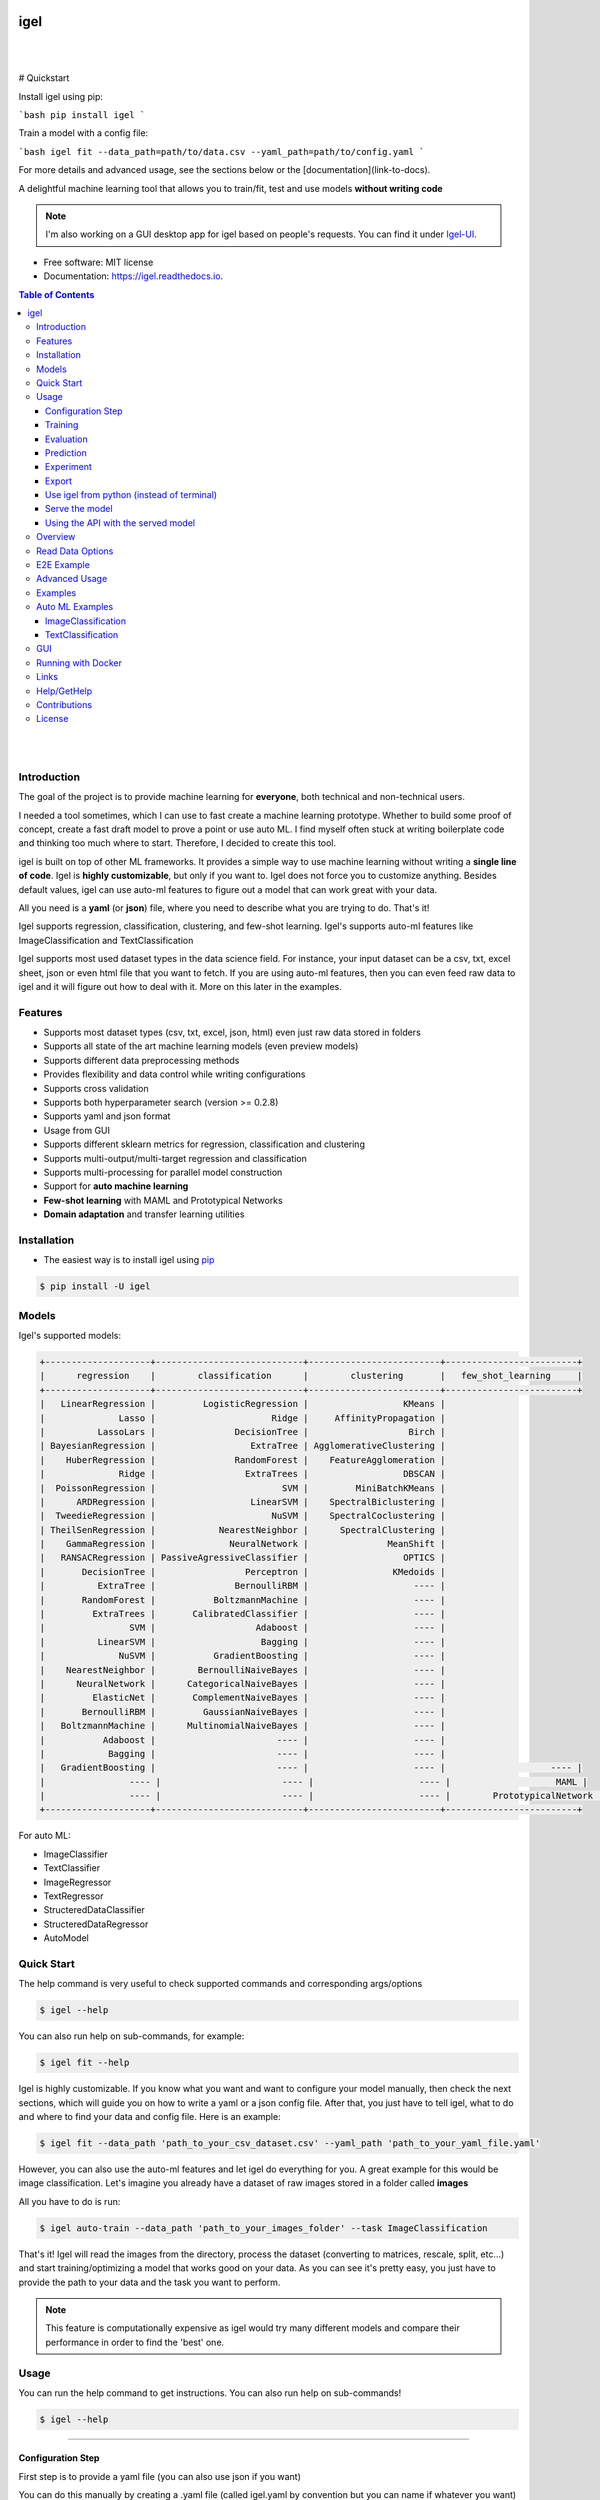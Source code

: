 .. image:: https://img.shields.io/badge/code%20style-black-000000.svg
   :alt: Code style: black

====
igel
====

|

.. image:: https://img.shields.io/pypi/v/igel?color=green
        :alt: PyPI
        :target: https://pypi.python.org/pypi/igel
.. image:: https://img.shields.io/github/workflow/status/nidhaloff/igel/build
        :target: https://github.com/nidhaloff/igel/actions/workflows/build.yml
        :alt: GitHub Workflow Status
.. image:: https://pepy.tech/badge/igel
        :target: https://pepy.tech/project/igel
.. image:: https://readthedocs.org/projects/igel/badge/?version=latest
        :target: https://igel.readthedocs.io/en/latest/?badge=latest
        :alt: Documentation Status

.. image:: https://img.shields.io/pypi/wheel/igel
        :alt: PyPI - Wheel
        :target: https://pypi.python.org/pypi/igel


.. image:: https://img.shields.io/github/stars/nidhaloff/igel?style=social
        :alt: GitHub Repo stars
        :target: https://pypi.python.org/pypi/igel

.. image:: https://img.shields.io/twitter/url?url=https%3A%2F%2Ftwitter.com%2FNidhalBaccouri
        :alt: Twitter URL
        :target: https://twitter.com/NidhalBaccouri

|

# Quickstart

Install igel using pip:

```bash
pip install igel
```

Train a model with a config file:

```bash
igel fit --data_path=path/to/data.csv --yaml_path=path/to/config.yaml
```

For more details and advanced usage, see the sections below or the [documentation](link-to-docs).

A delightful machine learning tool that allows you to train/fit, test and use models **without writing code**

.. note::
    I'm also working on a GUI desktop app for igel based on people's requests. You can find it under
    `Igel-UI <https://github.com/nidhaloff/igel-ui/>`_.

* Free software: MIT license
* Documentation: https://igel.readthedocs.io.

.. contents:: Table of Contents
    :depth: 3

|
|

Introduction
------------------

The goal of the project is to provide machine learning for **everyone**, both technical and non-technical
users.

I needed a tool sometimes, which I can use to fast create a machine learning prototype. Whether to build
some proof of concept, create a fast draft model to prove a point or use auto ML. I find myself often stuck at writing
boilerplate code and thinking too much where to start. Therefore, I decided to create this tool.

igel is built on top of other ML frameworks. It provides a simple way to use machine learning without writing
a **single line of code**. Igel is **highly customizable**, but only if you want to. Igel does not force you to
customize anything. Besides default values, igel can use auto-ml features to figure out a model that can work great with your data.

All you need is a **yaml** (or **json**) file, where you need to describe what you are trying to do. That's it!

Igel supports regression, classification, clustering, and few-shot learning.
Igel's supports auto-ml features like ImageClassification and TextClassification

Igel supports most used dataset types in the data science field. For instance, your input dataset can be
a csv, txt, excel sheet, json or even html file that you want to fetch. If you are using auto-ml features, then you can even
feed raw data to igel and it will figure out how to deal with it. More on this later in the examples.


Features
---------

- Supports most dataset types (csv, txt, excel, json, html) even just raw data stored in folders
- Supports all state of the art machine learning models (even preview models)
- Supports different data preprocessing methods
- Provides flexibility and data control while writing configurations
- Supports cross validation
- Supports both hyperparameter search (version >= 0.2.8)
- Supports yaml and json format
- Usage from GUI
- Supports different sklearn metrics for regression, classification and clustering
- Supports multi-output/multi-target regression and classification
- Supports multi-processing for parallel model construction
- Support for **auto machine learning**
- **Few-shot learning** with MAML and Prototypical Networks
- **Domain adaptation** and transfer learning utilities

Installation
-------------

- The easiest way is to install igel using `pip <https://packaging.python.org/guides/tool-recommendations/>`_

.. code-block:: console

    $ pip install -U igel

Models
-------

Igel's supported models:

.. code-block:: console

        +--------------------+----------------------------+-------------------------+-------------------------+
        |      regression    |        classification      |        clustering       |   few_shot_learning     |
        +--------------------+----------------------------+-------------------------+-------------------------+
        |   LinearRegression |         LogisticRegression |                  KMeans |
        |              Lasso |                      Ridge |     AffinityPropagation |
        |          LassoLars |               DecisionTree |                   Birch |
        | BayesianRegression |                  ExtraTree | AgglomerativeClustering |
        |    HuberRegression |               RandomForest |    FeatureAgglomeration |
        |              Ridge |                 ExtraTrees |                  DBSCAN |
        |  PoissonRegression |                        SVM |         MiniBatchKMeans |
        |      ARDRegression |                  LinearSVM |    SpectralBiclustering |
        |  TweedieRegression |                      NuSVM |    SpectralCoclustering |
        | TheilSenRegression |            NearestNeighbor |      SpectralClustering |
        |    GammaRegression |              NeuralNetwork |               MeanShift |
        |   RANSACRegression | PassiveAgressiveClassifier |                  OPTICS |
        |       DecisionTree |                 Perceptron |                KMedoids |
        |          ExtraTree |               BernoulliRBM |                    ---- |
        |       RandomForest |           BoltzmannMachine |                    ---- |
        |         ExtraTrees |       CalibratedClassifier |                    ---- |
        |                SVM |                   Adaboost |                    ---- |
        |          LinearSVM |                    Bagging |                    ---- |
        |              NuSVM |           GradientBoosting |                    ---- |
        |    NearestNeighbor |        BernoulliNaiveBayes |                    ---- |
        |      NeuralNetwork |      CategoricalNaiveBayes |                    ---- |
        |         ElasticNet |       ComplementNaiveBayes |                    ---- |
        |       BernoulliRBM |         GaussianNaiveBayes |                    ---- |
        |   BoltzmannMachine |      MultinomialNaiveBayes |                    ---- |
        |           Adaboost |                       ---- |                    ---- |
        |            Bagging |                       ---- |                    ---- |
        |   GradientBoosting |                       ---- |                    ---- |                    ---- |
        |                ---- |                       ---- |                    ---- |                    MAML |
        |                ---- |                       ---- |                    ---- |        PrototypicalNetwork |
        +--------------------+----------------------------+-------------------------+-------------------------+

For auto ML:

- ImageClassifier
- TextClassifier
- ImageRegressor
- TextRegressor
- StructeredDataClassifier
- StructeredDataRegressor
- AutoModel

Quick Start
------------

The help command is very useful to check supported commands and corresponding args/options

.. code-block:: console

    $ igel --help

You can also run help on sub-commands, for example:

.. code-block:: console

    $ igel fit --help


Igel is highly customizable. If you know what you want and want to configure your model manually,
then check the next sections, which will guide you on how to write a yaml or a json config file.
After that, you just have to tell igel, what to do and where to find your data and config file.
Here is an example:

.. code-block:: console

    $ igel fit --data_path 'path_to_your_csv_dataset.csv' --yaml_path 'path_to_your_yaml_file.yaml'

However, you can also use the auto-ml features and let igel do everything for you.
A great example for this would be image classification. Let's imagine you already have a dataset
of raw images stored in a folder called **images**

All you have to do is run:

.. code-block:: console

    $ igel auto-train --data_path 'path_to_your_images_folder' --task ImageClassification

That's it! Igel will read the images from the directory,
process the dataset (converting to matrices, rescale, split, etc...) and start training/optimizing
a model that works good on your data. As you can see it's pretty easy, you just have to provide the path
to your data and the task you want to perform.

.. note::

    This feature is computationally expensive as igel would try many
    different models and compare their performance in order to find the 'best' one.



Usage
------

You can run the help command to get instructions. You can also run help on sub-commands!

.. code-block:: console

    $ igel --help


---------------------------------------------------------------------------------------------------------

Configuration Step
####################

First step is to provide a yaml file (you can also use json if you want)

You can do this manually by creating a .yaml file (called igel.yaml by convention but you can name if whatever you want)
and editing it yourself.
However, if you are lazy (and you probably are, like me :D), you can use the igel init command to get started fast,
which will create a basic config file for you on the fly.




.. code-block:: console

    """
    igel init --help


    Example:
    If I want to use neural networks to classify whether someone is sick or not using the indian-diabetes dataset,
    then I would use this command to initialize a yaml file n.b. you may need to rename outcome column in .csv to sick:

    $ igel init -type "classification" -model "NeuralNetwork" -target "sick"
    """
    $ igel init

After running the command, an igel.yaml file will be created for you in the current working directory. You can
check it out and modify it if you want to, otherwise you can also create everything from scratch.

- Demo:

.. image:: ../assets/igel-init.gif

-----------------------------------------------------------------------------------------------------------

.. code-block:: yaml

        # model definition
        model:
            # in the type field, you can write the type of problem you want to solve. Whether regression, classification or clustering
            # Then, provide the algorithm you want to use on the data. Here I'm using the random forest algorithm
            type: classification
            algorithm: RandomForest     # make sure you write the name of the algorithm in pascal case
            arguments:
                n_estimators: 100   # here, I set the number of estimators (or trees) to 100
                max_depth: 30       # set the max_depth of the tree

        # target you want to predict
        # Here, as an example, I'm using the famous indians-diabetes dataset, where I want to predict whether someone have diabetes or not.
        # Depending on your data, you need to provide the target(s) you want to predict here
        target:
            - sick

In the example above, I'm using random forest to classify whether someone have
diabetes or not depending on some features in the dataset
I used the famous indian diabetes in this example `indian-diabetes dataset <https://www.kaggle.com/uciml/pima-indians-diabetes-database>`_)

Notice that I passed :code:`n_estimators` and :code:`max_depth` as additional arguments to the model.
If you don't provide arguments then the default will be used.
You don't have to memorize the arguments for each model. You can always run :code:`igel models` in your terminal, which will
get you to interactive mode, where you will be prompted to enter the model you want to use and type of the problem
you want to solve. Igel will then show you information about the model and a link that you can follow to see
a list of available arguments and how to use these.

Training
#########

- The expected way to use igel is from terminal (igel CLI):

Run this command in terminal to fit/train a model, where you provide the **path to your dataset** and the **path to the yaml file**

.. code-block:: console

    $ igel fit --data_path 'path_to_your_csv_dataset.csv' --yaml_path 'path_to_your_yaml_file.yaml'

    # or shorter

    $ igel fit -dp 'path_to_your_csv_dataset.csv' -yml 'path_to_your_yaml_file.yaml'

    """
    That's it. Your "trained" model can be now found in the model_results folder
    (automatically created for you in your current working directory).
    Furthermore, a description can be found in the description.json file inside the model_results folder.
    """

- Demo:

.. image:: ../assets/igel-fit.gif

--------------------------------------------------------------------------------------------------------

Evaluation
###################

You can then evaluate the trained/pre-fitted model:

.. code-block:: console

    $ igel evaluate -dp 'path_to_your_evaluation_dataset.csv'
    """
    This will automatically generate an evaluation.json file in the current directory, where all evaluation results are stored
    """

- Demo:

.. image:: ../assets/igel-eval.gif

------------------------------------------------------------------------------------------------------

Prediction
#########################

Finally, you can use the trained/pre-fitted model to make predictions if you are happy with the evaluation results:

.. code-block:: console

    $ igel predict -dp 'path_to_your_test_dataset.csv'
    """
    This will generate a predictions.csv file in your current directory, where all predictions are stored in a csv file
    """

- Demo:

.. image:: ../assets/igel-pred.gif

.. image:: ../assets/igel-predict.gif

----------------------------------------------------------------------------------------------------------

Experiment
####################

You can combine the train, evaluate and predict phases using one single command called experiment:

.. code-block:: console

    $ igel experiment -DP "path_to_train_data path_to_eval_data path_to_test_data" -yml "path_to_yaml_file"

    """
    This will run fit using train_data, evaluate using eval_data and further generate predictions using the test_data
    """

- Demo:

.. image:: ../assets/igel-experiment.gif

----------------------------------------------------------------------------------------------------------

Export
####################

You can export the trained/pre-fitted sklearn model into ONNX:

.. code-block:: console

    $ igel export -dp "path_to_pre-fitted_sklearn_model"

    """
    This will convert the sklearn model into ONNX
    """


Use igel from python (instead of terminal)
###########################################

- Alternatively, you can also write code if you want to:

..  code-block:: python

    from igel import Igel

    Igel(cmd="fit", data_path="path_to_your_dataset", yaml_path="path_to_your_yaml_file")
    """
    check the examples folder for more
    """


----------------------------------------------------------------------------------------------------------

Serve the model
#################

The next step is to use your model in production. Igel helps you with this task too by providing the serve command.
Running the serve command will tell igel to serve your model. Precisely, igel will automatically build
a REST server and serve your model on a specific host and port, which you can configure by passing these as
cli options.

The easiest way is to run:

.. code-block:: console

    $ igel serve --model_results_dir "path_to_model_results_directory"

Notice that igel needs the **--model_results_dir** or shortly -res_dir cli option in order to load the model and start the server.
By default, igel will serve your model on **localhost:8000**, however, you can easily override this by providing a host
and a port cli options.

.. code-block:: console

    $ igel serve --model_results_dir "path_to_model_results_directory" --host "127.0.0.1" --port 8000

Igel uses `FastAPI <https://fastapi.tiangolo.com/>`_ for creating the REST server, which is a modern high performance
framework
and `uvicorn <https://www.uvicorn.org/>`_ to run it under the hood.

----------------------------------------------------------------------------------------------------------

Using the API with the served model
###################################

This example was done using a pre-trained model (created by running igel init --target sick -type classification) and the Indian Diabetes dataset under examples/data. The headers of the columns in the original CSV are 'preg', 'plas', 'pres', 'skin', 'test', 'mass', 'pedi' and 'age'.

**CURL:**


- Post with single entry for each predictor

.. code-block:: console

    $ curl -X POST localhost:8080/predict --header "Content-Type:application/json" -d '{"preg": 1, "plas": 180, "pres": 50, "skin": 12, "test": 1, "mass": 456, "pedi": 0.442, "age": 50}'

    Outputs: {"prediction":[[0.0]]}

- Post with multiple options for each predictor

.. code-block:: console

    $ curl -X POST localhost:8080/predict --header "Content-Type:application/json" -d '{"preg": [1, 6, 10], "plas":[192, 52, 180], "pres": [40, 30, 50], "skin": [25, 35, 12], "test": [0, 1, 1], "mass": [456, 123, 155], "pedi": [0.442, 0.22, 0.19], "age": [50, 40, 29]}'

    Outputs: {"prediction":[[1.0],[0.0],[0.0]]}

**Caveats/Limitations:**

- each predictor used to train the model must make an appearance in your data (i.e. don't leave any columns out)
- each list must have the same number of elements or you'll get an Internal Server Error 
- as an extension of this, you cannot mix single elements and lists (i.e. {"plas": 0, "pres": [1, 2]} isn't allowed)
- the predict function takes a data path arg and reads in the data for you but with serving and calling your served model, you'll have to parse the data into JSON yourself however, the python client provided in `examples/python_client.py` will do that for you

**Example usage of the Python Client:**

.. code-block:: python

  from python_client import IgelClient

  # the client allows additional args with defaults: 
  # scheme="http", endpoint="predict", missing_values="mean"
  client = IgelClient(host='localhost', port=8080)

  # you can post other types of files compatible with what Igel data reading allows
  client.post("my_batch_file_for_predicting.csv")

  Outputs: <Response 200>: {"prediction":[[1.0],[0.0],[0.0]]}

----------------------------------------------------------------------------------------------------------


Overview
----------
The main goal of igel is to provide you with a way to train/fit, evaluate and use models without writing code.
Instead, all you need is to provide/describe what you want to do in a simple yaml file.

Basically, you provide description or rather configurations in the yaml file as key value pairs.
Here is an overview of all supported configurations (for now):

.. code-block:: yaml

    # dataset operations
    dataset:
        type: csv  # [str] -> type of your dataset
        read_data_options: # options you want to supply for reading your data (See the detailed overview about this in the next section)
            sep:  # [str] -> Delimiter to use.
            delimiter:  # [str] -> Alias for sep.
            header:     # [int, list of int] -> Row number(s) to use as the column names, and the start of the data.
            names:  # [list] -> List of column names to use
            index_col: # [int, str, list of int, list of str, False] -> Column(s) to use as the row labels of the DataFrame,
            usecols:    # [list, callable] -> Return a subset of the columns
            squeeze:    # [bool] -> If the parsed data only contains one column then return a Series.
            prefix:     # [str] -> Prefix to add to column numbers when no header, e.g. 'X' for X0, X1, ...
            mangle_dupe_cols:   # [bool] -> Duplicate columns will be specified as 'X', 'X.1', ...'X.N', rather than 'X'...'X'. Passing in False will cause data to be overwritten if there are duplicate names in the columns.
            dtype:  # [Type name, dict maping column name to type] -> Data type for data or columns
            engine:     # [str] -> Parser engine to use. The C engine is faster while the python engine is currently more feature-complete.
            converters: # [dict] -> Dict of functions for converting values in certain columns. Keys can either be integers or column labels.
            true_values: # [list] -> Values to consider as True.
            false_values: # [list] -> Values to consider as False.
            skipinitialspace: # [bool] -> Skip spaces after delimiter.
            skiprows: # [list-like] -> Line numbers to skip (0-indexed) or number of lines to skip (int) at the start of the file.
            skipfooter: # [int] -> Number of lines at bottom of file to skip
            nrows: # [int] -> Number of rows of file to read. Useful for reading pieces of large files.
            na_values: # [scalar, str, list, dict] ->  Additional strings to recognize as NA/NaN.
            keep_default_na: # [bool] ->  Whether or not to include the default NaN values when parsing the data.
            na_filter: # [bool] -> Detect missing value markers (empty strings and the value of na_values). In data without any NAs, passing na_filter=False can improve the performance of reading a large file.
            verbose: # [bool] -> Indicate number of NA values placed in non-numeric columns.
            skip_blank_lines: # [bool] -> If True, skip over blank lines rather than interpreting as NaN values.
            parse_dates: # [bool, list of int, list of str, list of lists, dict] ->  try parsing the dates
            infer_datetime_format: # [bool] -> If True and parse_dates is enabled, pandas will attempt to infer the format of the datetime strings in the columns, and if it can be inferred, switch to a faster method of parsing them.
            keep_date_col: # [bool] -> If True and parse_dates specifies combining multiple columns then keep the original columns.
            dayfirst: # [bool] -> DD/MM format dates, international and European format.
            cache_dates: # [bool] -> If True, use a cache of unique, converted dates to apply the datetime conversion.
            thousands: # [str] -> the thousands operator
            decimal: # [str] -> Character to recognize as decimal point (e.g. use ',' for European data).
            lineterminator: # [str] -> Character to break file into lines.
            escapechar: # [str] ->  One-character string used to escape other characters.
            comment: # [str] -> Indicates remainder of line should not be parsed. If found at the beginning of a line, the line will be ignored altogether. This parameter must be a single character.
            encoding: # [str] -> Encoding to use for UTF when reading/writing (ex. 'utf-8').
            dialect: # [str, csv.Dialect] -> If provided, this parameter will override values (default or not) for the following parameters: delimiter, doublequote, escapechar, skipinitialspace, quotechar, and quoting
            delim_whitespace: # [bool] -> Specifies whether or not whitespace (e.g. ' ' or '    ') will be used as the sep
            low_memory: # [bool] -> Internally process the file in chunks, resulting in lower memory use while parsing, but possibly mixed type inference.
            memory_map: # [bool] -> If a filepath is provided for filepath_or_buffer, map the file object directly onto memory and access the data directly from there. Using this option can improve performance because there is no longer any I/O overhead.

        random_numbers: # random numbers options in case you wanted to generate the same random numbers on each run
            generate_reproducible:  # [bool] -> set this to true to generate reproducible results
            seed:   # [int] -> the seed number is optional. A seed will be set up for you if you didn't provide any

        split:  # split options
            test_size: 0.2  #[float] -> 0.2 means 20% for the test data, so 80% are automatically for training
            shuffle: true   # [bool] -> whether to shuffle the data before/while splitting
            stratify: None  # [list, None] -> If not None, data is split in a stratified fashion, using this as the class labels.

        preprocess: # preprocessing options
            missing_values: mean    # [str] -> other possible values: [drop, median, most_frequent, constant] check the docs for more
            encoding:
                type: oneHotEncoding  # [str] -> other possible values: [labelEncoding]
            scale:  # scaling options
                method: standard    # [str] -> standardization will scale values to have a 0 mean and 1 standard deviation  | you can also try minmax
                target: inputs  # [str] -> scale inputs. | other possible values: [outputs, all] # if you choose all then all values in the dataset will be scaled


    # model definition
    model:
        type: classification    # [str] -> type of the problem you want to solve. | possible values: [regression, classification, clustering]
        algorithm: NeuralNetwork    # [str (notice the pascal case)] -> which algorithm you want to use. | type igel algorithms in the Terminal to know more
        arguments:          # model arguments: you can check the available arguments for each model by running igel help in your terminal
        use_cv_estimator: false     # [bool] -> if this is true, the CV class of the specific model will be used if it is supported
        cross_validate:
            cv: # [int] -> number of kfold (default 5)
            n_jobs:   # [signed int] -> The number of CPUs to use to do the computation (default None)
            verbose: # [int] -> The verbosity level. (default 0)
        hyperparameter_search:
            method: grid_search   # method you want to use: grid_search and random_search are supported
            parameter_grid:     # put your parameters grid here that you want to use, an example is provided below
                param1: [val1, val2]
                param2: [val1, val2]
            arguments:  # additional arguments you want to provide for the hyperparameter search
                cv: 5   # number of folds
                refit: true   # whether to refit the model after the search
                return_train_score: false   # whether to return the train score
                verbose: 0      # verbosity level

    # target you want to predict
    target:  # list of strings: basically put here the column(s), you want to predict that exist in your csv dataset
        - put the target you want to predict here
        - you can assign many target if you are making a multioutput prediction

Read Data Options
------------------

.. note::
    igel uses pandas under the hood to read & parse the data. Hence, you can
    find this data optional parameters also in the pandas official documentation.

A detailed overview of the configurations you can provide in the yaml (or json) file is given below.
Notice that you will certainly not need all the configuration values for the dataset. They are optional.
Generally, igel will figure out how to read your dataset.

However, you can help it by providing extra fields using this read_data_options section.
For example, one of the helpful values in my opinion is the "sep", which defines how your columns
in the csv dataset are separated. Generally, csv datasets are separated by commas, which is also the default value
here. However, it may be separated by a semicolon in your case.

Hence, you can provide this in the read_data_options. Just add the :code:`sep: ";"` under read_data_options.



.. list-table:: Supported Read Data Options
   :widths: 25 25 50
   :header-rows: 1

   * - Parameter
     - Type
     - Explanation
   * - sep
     - str, default ','
     - Delimiter to use. If sep is None, the C engine cannot automatically detect the separator, but the Python parsing engine can, meaning the latter will be used and automatically detect the separator by Python's builtin sniffer tool, csv.Sniffer. In addition, separators longer than 1 character and different from '\s+' will be interpreted as regular expressions and will also force the use of the Python parsing engine. Note that regex delimiters are prone to ignoring quoted data. Regex example: '\r\t'.
   * - delimiter
     - default None
     - Alias for sep.
   * - header
     - int, list of int, default 'infer'
     - Row number(s) to use as the column names, and the start of the data. Default behavior is to infer the column names: if no names are passed the behavior is identical to header=0 and column names are inferred from the first line of the file, if column names are passed explicitly then the behavior is identical to header=None. Explicitly pass header=0 to be able to replace existing names. The header can be a list of integers that specify row locations for a multi-index on the columns e.g. [0,1,3]. Intervening rows that are not specified will be skipped (e.g. 2 in this example is skipped). Note that this parameter ignores commented lines and empty lines if skip_blank_lines=True, so header=0 denotes the first line of data rather than the first line of the file.
   * - names
     - array-like, optional
     - List of column names to use. If the file contains a header row, then you should explicitly pass header=0 to override the column names. Duplicates in this list are not allowed.
   * - index_col
     - int, str, sequence of int / str, or False, default None
     - Column(s) to use as the row labels of the DataFrame, either given as string name or column index. If a sequence of int / str is given, a MultiIndex is used. Note: index_col=False can be used to force pandas to not use the first column as the index, e.g. when you have a malformed file with delimiters at the end of each line.
   * - usecols
     - list-like or callable, optional
     - Return a subset of the columns. If list-like, all elements must either be positional (i.e. integer indices into the document columns) or strings that correspond to column names provided either by the user in names or inferred from the document header row(s). For example, a valid list-like usecols parameter would be [0, 1, 2] or ['foo', 'bar', 'baz']. Element order is ignored, so usecols=[0, 1] is the same as [1, 0]. To instantiate a DataFrame from data with element order preserved use pd.read_csv(data, usecols=['foo', 'bar'])[['foo', 'bar']] for columns in ['foo', 'bar'] order or pd.read_csv(data, usecols=['foo', 'bar'])[['bar', 'foo']] for ['bar', 'foo'] order. If callable, the callable function will be evaluated against the column names, returning names where the callable function evaluates to True. An example of a valid callable argument would be lambda x: x.upper() in ['AAA', 'BBB', 'DDD']. Using this parameter results in much faster parsing time and lower memory usage.
   * - squeeze
     - bool, default False
     - If the parsed data only contains one column then return a Series.

   * - prefix
     - str, optional
     - Prefix to add to column numbers when no header, e.g. 'X' for X0, X1, ...
   * - mangle_dupe_cols
     - bool, default True
     - Duplicate columns will be specified as 'X', 'X.1', ...'X.N', rather than 'X'...'X'. Passing in False will cause data to be overwritten if there are duplicate names in the columns.
   * - dtype
     - {'c', 'python'}, optional
     - Parser engine to use. The C engine is faster while the python engine is currently more feature-complete.
   * - converters
     - dict, optional
     - Dict of functions for converting values in certain columns. Keys can either be integers or column labels.
   * - true_values
     - list, optional
     - Values to consider as True.

   * - false_values
     - list, optional
     - Values to consider as False.
   * - skipinitialspace
     - bool, default False
     - Skip spaces after delimiter.
   * - skiprows
     - list-like, int or callable, optional
     - Line numbers to skip (0-indexed) or number of lines to skip (int) at the start of the file. If callable, the callable function will be evaluated against the row indices, returning True if the row should be skipped and False otherwise. An example of a valid callable argument would be lambda x: x in [0, 2].
   * - skipfooter
     - int, default 0
     - Number of lines at bottom of file to skip (Unsupported with engine='c').
   * - nrows
     - int, optional
     - Number of rows of file to read. Useful for reading pieces of large files.
   * - na_values
     - scalar, str, list-like, or dict, optional
     - Additional strings to recognize as NA/NaN. If dict passed, specific per-column NA values. By default the following values are interpreted as NaN: '', '#N/A', '#N/A N/A', '#NA', '-1.#IND', '-1.#QNAN', '-NaN', '-nan', '1.#IND', '1.#QNAN', '<NA>', 'N/A', 'NA', 'NULL', 'NaN', 'n/a', 'nan', 'null'.
   * - keep_default_na
     - bool, default True
     - Whether or not to include the default NaN values when parsing the data. Depending on whether na_values is passed in, the behavior is as follows: If keep_default_na is True, and na_values are specified, na_values is appended to the default NaN values used for parsing. If keep_default_na is True, and na_values are not specified, only the default NaN values are used for parsing. If keep_default_na is False, and na_values are specified, only the NaN values specified na_values are used for parsing. If keep_default_na is False, and na_values are not specified, no strings will be parsed as NaN. Note that if na_filter is passed in as False, the keep_default_na and na_values parameters will be ignored.
   * - na_filter
     - bool, default True
     - Detect missing value markers (empty strings and the value of na_values). In data without any NAs, passing na_filter=False can improve the performance of reading a large file.
   * - verbose
     - bool, default False
     - Indicate number of NA values placed in non-numeric columns.
   * - skip_blank_lines
     - bool, default True
     - If True, skip over blank lines rather than interpreting as NaN values.
   * - parse_dates
     - bool or list of int or names or list of lists or dict, default False
     - The behavior is as follows: boolean. If True -> try parsing the index. list of int or names. e.g. If [1, 2, 3] -> try parsing columns 1, 2, 3 each as a separate date column. list of lists. e.g. If [[1, 3]] -> combine columns 1 and 3 and parse as a single date column. dict, e.g. {'foo' : [1, 3]} -> parse columns 1, 3 as date and call result 'foo' If a column or index cannot be represented as an array of datetimes, say because of an unparseable value or a mixture of timezones, the column or index will be returned unaltered as an object data type.
   * - infer_datetime_format
     - bool, default False
     - If True and parse_dates is enabled, pandas will attempt to infer the format of the datetime strings in the columns, and if it can be inferred, switch to a faster method of parsing them. In some cases this can increase the parsing speed by 5-10x.
   * - keep_date_col
     - bool, default False
     - If True and parse_dates specifies combining multiple columns then keep the original columns.
   * - date_parser
     - function, optional
     - Function to use for converting a sequence of string columns to an array of datetime instances. The default uses dateutil.parser.parser to do the conversion. Pandas will try to call date_parser in three different ways, advancing to the next if an exception occurs: 1) Pass one or more arrays (as defined by parse_dates) as arguments; 2) concatenate (row-wise) the string values from the columns defined by parse_dates into a single array and pass that; and 3) call date_parser once for each row using one or more strings (corresponding to the columns defined by parse_dates) as arguments.
   * - dayfirst
     - bool, default False
     - DD/MM format dates, international and European format.

   * - cache_dates
     - bool, default True
     - If True, use a cache of unique, converted dates to apply the datetime conversion. May produce significant speed-up when parsing duplicate date strings, especially ones with timezone offsets.
   * - thousands
     - str, optional
     - Thousands separator.
   * - decimal
     - str, default '.'
     - Character to recognize as decimal point (e.g. use ',' for European data).
   * - lineterminator
     - str (length 1), optional
     - Character to break file into lines. Only valid with C parser.
   * - escapechar
     - str (length 1), optional
     - One-character string used to escape other characters.
   * - comment
     - str, optional
     - Indicates remainder of line should not be parsed. If found at the beginning of a line, the line will be ignored altogether.
   * - encoding
     - str, optional
     - Encoding to use for UTF when reading/writing (ex. 'utf-8').
   * - dialect
     - str or csv.Dialect, optional
     - If provided, this parameter will override values (default or not) for the following parameters: delimiter, doublequote, escapechar, skipinitialspace, quotechar, and quoting
   * - low_memory
     - bool, default True
     - Internally process the file in chunks, resulting in lower memory use while parsing, but possibly mixed type inference. To ensure no mixed types either set False, or specify the type with the dtype parameter. Note that the entire file is read into a single DataFrame regardless,
   * - memory_map
     - bool, default False
     - map the file object directly onto memory and access the data directly from there. Using this option can improve performance because there is no longer any I/O overhead.


E2E Example
-----------

A complete end to end solution is provided in this section to prove the capabilities of **igel**.
As explained previously, you need to create a yaml configuration file. Here is an end to end example for
predicting whether someone have diabetes or not using the **decision tree** algorithm. The dataset can be found in the examples folder.

-  **Fit/Train a model**:

.. code-block:: yaml

        model:
            type: classification
            algorithm: DecisionTree

        target:
            - sick

.. code-block:: console

    $ igel fit -dp path_to_the_dataset -yml path_to_the_yaml_file

That's it, igel will now fit the model for you and save it in a model_results folder in your current directory.


- **Evaluate the model**:

Evaluate the pre-fitted model. Igel will load the pre-fitted model from the model_results directory and evaluate it for you.
You just need to run the evaluate command and provide the path to your evaluation data.

.. code-block:: console

    $ igel evaluate -dp path_to_the_evaluation_dataset

That's it! Igel will evaluate the model and store statistics/results in an **evaluation.json** file inside the model_results folder

- **Predict**:

Use the pre-fitted model to predict on new data. This is done automatically by igel, you just need to provide the
path to your data that you want to use prediction on.

.. code-block:: console

    $ igel predict -dp path_to_the_new_dataset

That's it! Igel will use the pre-fitted model to make predictions and save it in a **predictions.csv** file inside the model_results folder

Advanced Usage
---------------

You can also carry out some preprocessing methods or other operations by providing them in the yaml file.
Here is an example, where the data is split to 80% for training and 20% for validation/testing.
Also, the data are shuffled while splitting.

Furthermore, the data are preprocessed by replacing missing values with the mean ( you can also use median, mode etc..).
check `this link <https://www.kaggle.com/uciml/pima-indians-diabetes-database>`_ for more information


.. code-block:: yaml

        # dataset operations
        dataset:
            split:
                test_size: 0.2
                shuffle: True
                stratify: default

            preprocess: # preprocessing options
                missing_values: mean    # other possible values: [drop, median, most_frequent, constant] check the docs for more
                encoding:
                    type: oneHotEncoding  # other possible values: [labelEncoding]
                scale:  # scaling options
                    method: standard    # standardization will scale values to have a 0 mean and 1 standard deviation  | you can also try minmax
                    target: inputs  # scale inputs. | other possible values: [outputs, all] # if you choose all then all values in the dataset will be scaled

        # model definition
        model:
            type: classification
            algorithm: RandomForest
            arguments:
                # notice that this is the available args for the random forest model. check different available args for all supported models by running igel help
                n_estimators: 100
                max_depth: 20

        # target you want to predict
        target:
            - sick

Then, you can fit the model by running the igel command as shown in the other examples

.. code-block:: console

    $ igel fit -dp path_to_the_dataset -yml path_to_the_yaml_file

For evaluation

.. code-block:: console

    $ igel evaluate -dp path_to_the_evaluation_dataset

For production

.. code-block:: console

    $ igel predict -dp path_to_the_new_dataset

Examples
----------

In the examples folder in the repository, you will find a data folder,where the famous indian-diabetes, iris dataset
and the linnerud (from sklearn) datasets are stored.
Furthermore, there are end to end examples inside each folder, where there are scripts and yaml files that
will help you get started.


The indian-diabetes-example folder contains two examples to help you get started:

- The first example is using a **neural network**, where the configurations are stored in the neural-network.yaml file
- The second example is using a **random forest**, where the configurations are stored in the random-forest.yaml file

The iris-example folder contains a **logistic regression** example, where some preprocessing (one hot encoding)
is conducted on the target column to show you more the capabilities of igel.

Furthermore, the multioutput-example contains a **multioutput regression** example.
Finally, the cv-example contains an example using the Ridge classifier using cross validation.

You can also find a cross validation and a hyperparameter search examples in the folder.

I suggest you play around with the examples and igel cli. However,
you can also directly execute the fit.py, evaluate.py and predict.py if you want to.

Auto ML Examples
------------------

ImageClassification
####################

First, create or modify a dataset of images that are categorized into sub-folders based on the image label/class
For example, if you are have dogs and cats images, then you will need 2 sub-folders:

- folder 0, which contains cats images (here the label 0 indicates a cat)
- folder 1, which contains dogs images (here the label 1 indicates a dog)

Assuming these two sub-folder are contained in one parent folder called images, just feed data to igel:

.. code-block:: console

    $ igel auto-train -dp ./images --task ImageClassification

Igel will handle everything from pre-processing the data to optimizing hyperparameters. At the end,
the best model will be stored in the current working dir.



TextClassification
####################

First, create or modify a text dataset that are categorized into sub-folders based on the text label/class
For example, if you are have a text dataset of positive and negative feedbacks, then you will need 2 sub-folders:

- folder 0, which contains negative feedbacks (here the label 0 indicates a negative one)
- folder 1, which contains positive feedbacks (here the label 1 indicates a positive one)

Assuming these two sub-folder are contained in one parent folder called texts, just feed data to igel:

.. code-block:: console

    $ igel auto-train -dp ./texts --task TextClassification

Igel will handle everything from pre-processing the data to optimizing hyperparameters. At the end,
the best model will be stored in the current working dir.


GUI
----

You can also run the igel UI if you are not familiar with the terminal. Just install igel on your machine
as mentioned above. Then run this single command in your terminal

.. code-block:: console

    $ igel gui

This will open up the gui, which is very simple to use. Check examples of how the gui looks like and how to use it
here: https://github.com/nidhaloff/igel-ui


Running with Docker
--------------------

- Use the official image (recommended):

You can pull the image first from docker hub

.. code-block:: console

    $ docker pull nidhaloff/igel

Then use it:

.. code-block:: console

    $ docker run -it --rm -v $(pwd):/data nidhaloff/igel fit -yml 'your_file.yaml' -dp 'your_dataset.csv'


- Alternatively, you can create your own image locally if you want:

You can run igel inside of docker by first building the image:

.. code-block:: console

    $ docker build -t igel .

And then running it and attaching your current directory (does not need to be the igel directory) as /data (the workdir) inside of the container:

.. code-block:: console

    $ docker run -it --rm -v $(pwd):/data igel fit -yml 'your_file.yaml' -dp 'your_dataset.csv'

Links
------

- Article: https://medium.com/@nidhalbacc/machine-learning-without-writing-code-984b238dd890



Help/GetHelp
---------------

If you are facing any problems, please feel free to open an issue.
Additionally, you can make contact with the author for further information/questions.

Do you like igel?
You can always help the development of this project by:

- Following on github and/or twitter
- Star the github repo
- Watch the github repo for new releases
- Tweet about the package
- Help others with issues on github
- Create issues and pull requests
- Sponsor the project

Contributions
--------------

You think this project is useful and you want to bring new ideas, new features, bug fixes, extend the docs?

Contributions are always welcome.
Make sure you read `the guidelines <https://igel.readthedocs.io/en/latest/contributing.html>`_ first

License
--------

MIT license

Copyright (c) 2020-present, Nidhal Baccouri

# Frequently Asked Questions (FAQ)

## What is igel?

igel is a machine learning tool that allows you to train, test, and use models without writing code.

## How do I install igel?

```bash
pip install igel
```

## What file formats does igel support for configuration?

igel supports both YAML and JSON configuration files.

## Where can I find example config files?

See the `examples/` directory for sample YAML and JSON configs for different ML tasks.

## How do I contribute to igel?

Check out the [CONTRIBUTING.md](CONTRIBUTING.md) file for guidelines and tips for new contributors.

## Where do I report bugs or request features?

Please open an issue on the [GitHub Issues page](https://github.com/nidhaloff/igel/issues).

## How do I get help?

You can ask questions by opening an issue or joining the project discussions on GitHub.
